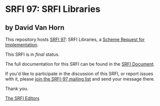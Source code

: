 * SRFI 97: SRFI Libraries

** by David Van Horn

This repository hosts [[https://srfi.schemers.org/srfi-97/][SRFI 97]]: SRFI Libraries, a [[https://srfi.schemers.org/][Scheme Request for Implementation]].

This SRFI is in /final/ status.

The full documentation for this SRFI can be found in the [[https://srfi.schemers.org/srfi-97/srfi-97.html][SRFI Document]].

If you'd like to participate in the discussion of this SRFI, or report issues with it, please [[https://srfi.schemers.org/srfi-97/][join the SRFI-97 mailing list]] and send your message there.

Thank you.


[[mailto:srfi-editors@srfi.schemers.org][The SRFI Editors]]
